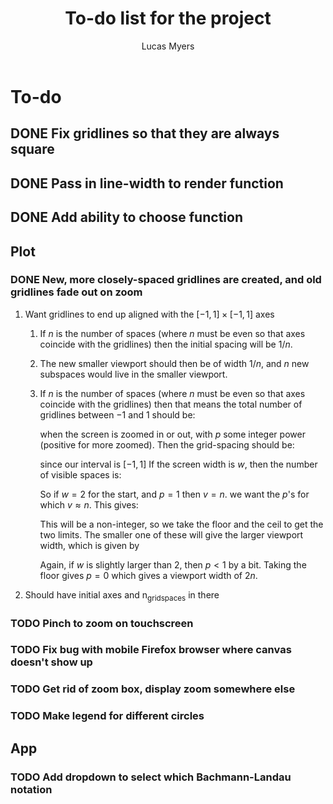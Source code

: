 #+Title: To-do list for the project
#+Author: Lucas Myers

* To-do

** DONE Fix gridlines so that they are always square
   CLOSED: [2023-09-09 Sat 09:37]
** DONE Pass in line-width to render function
   CLOSED: [2023-09-09 Sat 09:37]
** DONE Add ability to choose function
   CLOSED: [2023-09-09 Sat 09:37]

** Plot
*** DONE New, more closely-spaced gridlines are created, and old gridlines fade out on zoom
    CLOSED: [2023-09-10 Sun 13:18]
**** Want gridlines to end up aligned with the $[-1, 1] \times [-1, 1]$ axes
***** If $n$ is the number of spaces (where $n$ must be even so that axes coincide with the gridlines) then the initial spacing will be $1 / n$. 
***** The new smaller viewport should then be of width $1 / n$, and $n$ new subspaces would live in the smaller viewport. 
***** If $n$ is the number of spaces (where $n$ must be even so that axes coincide with the gridlines) then that means the total number of gridlines between $-1$ and $1$ should be:
      \begin{equation}
      n^p
      \end{equation}
      when the screen is zoomed in or out, with $p$ some integer power (positive for more zoomed).
      Then the grid-spacing should be:
      \begin{equation}
      2 / n^p
      \end{equation}
      since our interval is $[-1, 1]$
      If the screen width is $w$, then the number of visible spaces is:
      \begin{equation}
      v = w / (2 / n^p) = n^p w / 2
      \end{equation}
      So if $w = 2$ for the start, and $p = 1$ then $v = n$.
      we want the $p$'s for which $v \approx n$.
      This gives:
      \begin{equation}
      p = \log_n(2 n / w) = 1 - \ln(w / 2) / \ln(n)
      \end{equation}
      This will be a non-integer, so we take the floor and the ceil to get the two limits.
      The smaller one of these will give the larger viewport width, which is given by
      \begin{equation}
      2 n / n^{p} = 2 / n^{p - 1} 
      \end{equation}
      Again, if $w$ is slightly larger than $2$, then $p < 1$ by a bit.
      Taking the floor gives $p = 0$ which gives a viewport width of $2n$.
**** Should have initial axes and n_grid_spaces in there
*** TODO Pinch to zoom on touchscreen
*** TODO Fix bug with mobile Firefox browser where canvas doesn't show up
*** TODO Get rid of zoom box, display zoom somewhere else
*** TODO Make legend for different circles

** App
*** TODO Add dropdown to select which Bachmann-Landau notation

